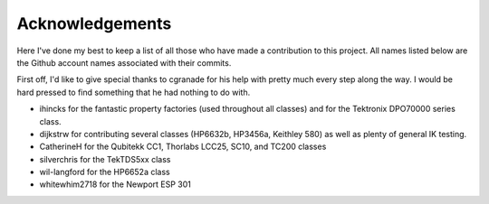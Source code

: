 ================
Acknowledgements
================

Here I've done my best to keep a list of all those who have made a contribution
to this project. All names listed below are the Github account names associated
with their commits.

First off, I'd like to give special thanks to cgranade for his help with pretty
much every step along the way. I would be hard pressed to find something that he
had nothing to do with.

- ihincks for the fantastic property factories (used throughout all classes) and for the Tektronix DPO70000 series class. 
- dijkstrw for contributing several classes (HP6632b, HP3456a, Keithley 580) as well as plenty of general IK testing.
- CatherineH for the Qubitekk CC1, Thorlabs LCC25, SC10, and TC200 classes
- silverchris for the TekTDS5xx class
- wil-langford for the HP6652a class
- whitewhim2718 for the Newport ESP 301

